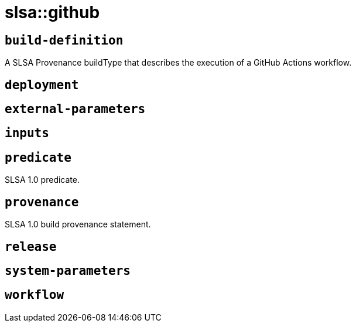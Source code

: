 = slsa::github
:sectanchors:



[#build-definition]
== `build-definition`

A SLSA Provenance buildType that describes the execution of a GitHub Actions workflow.

[#deployment]
== `deployment`



[#external-parameters]
== `external-parameters`



[#inputs]
== `inputs`



[#predicate]
== `predicate`

SLSA 1.0 predicate.

[#provenance]
== `provenance`

SLSA 1.0 build provenance statement.

[#release]
== `release`



[#system-parameters]
== `system-parameters`



[#workflow]
== `workflow`



